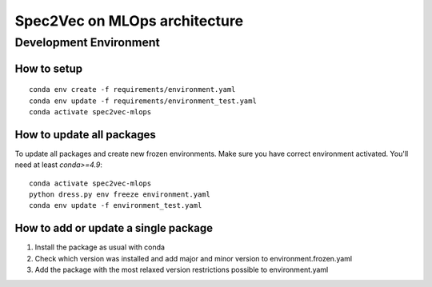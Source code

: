 ##############################
Spec2Vec on MLOps architecture
##############################

Development Environment
=======================

How to setup
------------
::

    conda env create -f requirements/environment.yaml
    conda env update -f requirements/environment_test.yaml
    conda activate spec2vec-mlops

How to update all packages
--------------------------
To update all packages and create new frozen environments. Make sure you have correct
environment activated. You'll need at least `conda>=4.9`::

    conda activate spec2vec-mlops
    python dress.py env freeze environment.yaml
    conda env update -f environment_test.yaml

How to add or update a single package
-------------------------------------

1. Install the package as usual with conda
2. Check which version was installed and add major and minor version to environment.frozen.yaml
3. Add the package with the most relaxed version restrictions possible to environment.yaml
